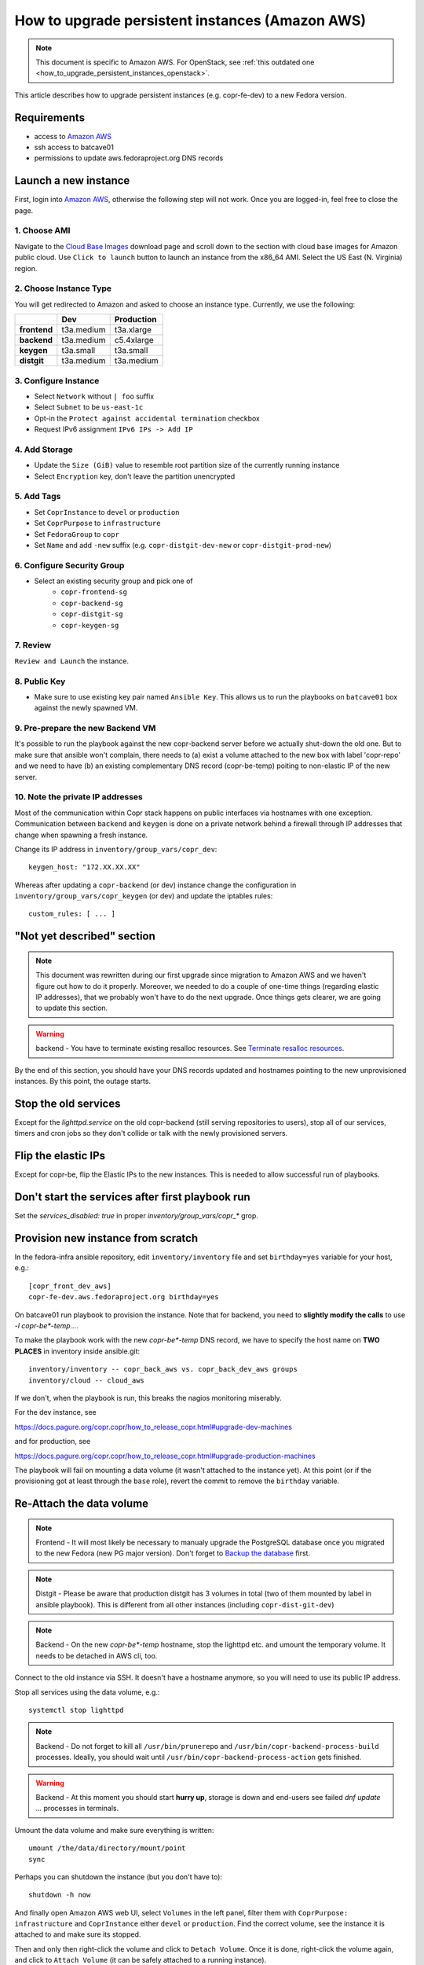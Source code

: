 .. _how_to_upgrade_persistent_instances:
.. _how_to_upgrade_persistent_instances_aws:

How to upgrade persistent instances (Amazon AWS)
================================================

.. note::
   This document is specific to Amazon AWS. For OpenStack, see
   :ref:`this outdated one <how_to_upgrade_persistent_instances_openstack>`.

This article describes how to upgrade persistent instances (e.g. copr-fe-dev) to
a new Fedora version.


Requirements
------------

* access to `Amazon AWS`_
* ssh access to batcave01
* permissions to update aws.fedoraproject.org DNS records


Launch a new instance
---------------------

First, login into `Amazon AWS`_, otherwise the following step will not
work. Once you are logged-in, feel free to close the page.


1. Choose AMI
.............

Navigate to the `Cloud Base Images`_ download page and scroll down to
the section with cloud base images for Amazon public cloud. Use
``Click to launch`` button to launch an instance from the x86_64
AMI. Select the US East (N. Virginia) region.


2. Choose Instance Type
.......................

You will get redirected to Amazon and asked to choose an instance
type. Currently, we use the following:

+----------------+-------------+-------------+
|                | Dev         | Production  |
+================+=============+=============+
| **frontend**   | t3a.medium  | t3a.xlarge  |
+----------------+-------------+-------------+
| **backend**    | t3a.medium  | c5.4xlarge  |
+----------------+-------------+-------------+
| **keygen**     | t3a.small   | t3a.small   |
+----------------+-------------+-------------+
| **distgit**    | t3a.medium  | t3a.medium  |
+----------------+-------------+-------------+


3. Configure Instance
.....................

- Select ``Network`` without ``| foo`` suffix
- Select ``Subnet`` to be ``us-east-1c``
- Opt-in the ``Protect against accidental termination`` checkbox
- Request IPv6 assignment ``IPv6 IPs -> Add IP``


4. Add Storage
..............

- Update the ``Size (GiB)`` value to resemble root partition size of
  the currently running instance
- Select ``Encryption`` key, don't leave the partition unencrypted


5. Add Tags
...........

- Set ``CoprInstance`` to ``devel`` or ``production``
- Set ``CoprPurpose`` to ``infrastructure``
- Set ``FedoraGroup`` to ``copr``
- Set ``Name`` and add ``-new`` suffix (e.g. ``copr-distgit-dev-new``
  or ``copr-distgit-prod-new``)


6. Configure Security Group
...........................

- Select an existing security group and pick one of
    - ``copr-frontend-sg``
    - ``copr-backend-sg``
    - ``copr-distgit-sg``
    - ``copr-keygen-sg``


7. Review
.........

``Review and Launch`` the instance.


8. Public Key
.............

- Make sure to use existing key pair named ``Ansible Key``.  This allows us to
  run the playbooks on ``batcave01`` box against the newly spawned VM.


9. Pre-prepare the new Backend VM
.................................

It's possible to run the playbook against the new copr-backend server before we
actually shut-down the old one.  But to make sure that ansible won't complain,
there needs to (a) exist a volume attached to the new box with label 'copr-repo'
and we need to have (b) an existing complementary DNS record (copr-be-temp)
poiting to non-elastic IP of the new server.


10. Note the private IP addresses
.................................

Most of the communication within Copr stack happens on public interfaces via hostnames
with one exception. Communication between ``backend`` and ``keygen`` is done on a private
network behind a firewall through IP addresses that change when spawning a fresh instance.

Change its IP address in ``inventory/group_vars/copr_dev``::

    keygen_host: "172.XX.XX.XX"

Whereas after updating a ``copr-backend`` (or dev) instance change the configuration in
``inventory/group_vars/copr_keygen`` (or dev) and update the iptables rules::

    custom_rules: [ ... ]


"Not yet described" section
---------------------------

.. note::
   This document was rewritten during our first upgrade since
   migration to Amazon AWS and we haven't figure out how to do it
   properly. Moreover, we needed to do a couple of one-time things
   (regarding elastic IP addresses), that we probably won't have to do
   the next upgrade. Once things gets clearer, we are going to update
   this section.

.. warning::
   backend - You have to terminate existing resalloc resources.
   See `Terminate resalloc resources`_.

By the end of this section, you should have your DNS records updated
and hostnames pointing to the new unprovisioned instances. By this
point, the outage starts.


Stop the old services
---------------------

Except for the `lighttpd.service` on the old copr-backend (still serving
repositories to users), stop all of our services, timers and cron jobs so they
don't collide or talk with the newly provisioned servers.


Flip the elastic IPs
--------------------

Except for copr-be, flip the Elastic IPs to the new instances.  This is needed
to allow successful run of playbooks.


Don't start the services after first playbook run
-------------------------------------------------

Set the `services_disabled: true` in proper `inventory/group_vars/copr_*`
grop.


Provision new instance from scratch
-----------------------------------

In the fedora-infra ansible repository, edit ``inventory/inventory``
file and set ``birthday=yes`` variable for your host, e.g.::

    [copr_front_dev_aws]
    copr-fe-dev.aws.fedoraproject.org birthday=yes

On batcave01 run playbook to provision the instance.  Note that for backend, you
need to **slightly modify the calls** to use `-l copr-be*-temp...`.

To make the playbook work with the new `copr-be*-temp` DNS record, we have to
specify the host name on **TWO PLACES** in inventory inside  ansible.git::

    inventory/inventory -- copr_back_aws vs. copr_back_dev_aws groups
    inventory/cloud -- cloud_aws

If we don't, when the playbook is run, this breaks the nagios monitoring
miserably.

For the dev instance, see

https://docs.pagure.org/copr.copr/how_to_release_copr.html#upgrade-dev-machines

and for production, see

https://docs.pagure.org/copr.copr/how_to_release_copr.html#upgrade-production-machines

The playbook will fail on mounting a data volume (it wasn't attached
to the instance yet). At this point (or if the provisioning got at
least through the ``base`` role), revert the commit to remove the
``birthday`` variable.


Re-Attach the data volume
--------------------------

.. note::
   Frontend - It will most likely be necessary to manualy upgrade the PostgreSQL
   database once you migrated to the new Fedora (new PG major version).
   Don't forget to `Backup the database`_ first.

.. note::
   Distgit - Please be aware that production distgit has 3 volumes in
   total (two of them mounted by label in ansible playbook). This is
   different from all other instances (including ``copr-dist-git-dev``)

.. note::
    Backend - On the new `copr-be*-temp` hostname, stop the lighttpd
    etc. and umount the temporary volume.  It needs to be detached in
    AWS cli, too.

Connect to the old instance via SSH. It doesn't have a hostname
anymore, so you will need to use its public IP address.

Stop all services using the data volume, e.g.::

   systemctl stop lighttpd

.. note::
   Backend - Do not forget to kill all ``/usr/bin/prunerepo`` and
   ``/usr/bin/copr-backend-process-build`` processes. Ideally, you
   should wait until ``/usr/bin/copr-backend-process-action`` gets finished.

.. warning::
    Backend - At this moment you should start **hurry up**, storage is
    down and end-users see failed `dnf update ...` processes in
    terminals.

Umount the data volume and make sure everything is written::

    umount /the/data/directory/mount/point
    sync

Perhaps you can shutdown the instance (but you don't have to)::

    shutdown -h now

And finally open Amazon AWS web UI, select ``Volumes`` in the left
panel, filter them with ``CoprPurpose: infrastructure`` and
``CoprInstance`` either ``devel`` or ``production``. Find the correct
volume, see the instance it is attached to and make sure its stopped.

Then and only then right-click the volume and click to ``Detach
Volume``. Once it is done, right-click the volume again, and click to
``Attach Volume`` (it can be safely attached to a running instance).


Finally flip the BE IP
----------------------

In the AWS attach the copr be elastic IP to the new server.


Fix IPv6 DNS records
--------------------

There is no support for Elastic IPs for IPv6, so we have to update AAAA records
every time we spawn a new infrastructure machine.  SSH to batcave, and setup the
DNS records there according to `the DNS SOP`_.

Get it working
--------------

Re-run the playbook from previous section again, with dropped configuration::

    services_disabled: false

It's encouraged to start with backend so the repositories are UP again.  Since
we have fully working DNS and elastic IPs, even copr-backend playbook can be run
with normal `-l` argument.

It should get past mounting but it will most likely **not** succeed. At this
point, you need to debug and fix the issues from running it. If required, adjust
the playbook and re-run it again and again (pay attention to start lighttpd
serving the repositories ASAP).

You probably need to `Upgrade the database`_ now on frontend.


"Not yet described" section
---------------------------

Open Amazon AWS web UI, select ``Instances`` in the left panel, and filter
them with ``CoprPurpose: infrastructure``. Rename all instances
without ``-new`` suffix to end with ``-old`` suffix. Then drop
``-new`` suffix from the instances that have it.


Final steps
-----------

Don't forget to announce on `fedora devel`_ and `copr devel`_ mailing lists and also on
``#fedora-buildsys`` that everything should be working again.

Close the infrastructure ticket.

Troubleshooting
---------------

Please note two addresses needs to be updated, both are backend's.

Run provision playbooks for ``copr-backend`` and ``copr-keygen`` to propagate the changes
to the respective instances.

Terminate the old instance
--------------------------

Once you don't need the old VMs, you can terminate them e.g. in Amazon web UI.

.. _`terminate_resalloc_vms`:


Terminate resalloc resources
............................

It is easier to close all resalloc tickets otherwise there will be dangling VMs
preventing the backend from starting new ones.

Edit the ``/etc/resallocserver/pools.yaml`` file and in all section, set::

    max: 0

Then delete all current resources::

    su - resalloc
    resalloc-maint resource-delete $(resalloc-maint resource-list | cut -d' ' -f1)


.. _`terminate_os_vms`:


Backup the database
...................

We periodically create a databse dump and offer users to download
it. At the same time, it can be used as a database backup if something
wrong happens. Please see ``/etc/cron.d/cron-backup-database-coprdb``.
To backup the databse before upgrading it, run::

    [root@copr-fe ~][PROD]# su postgres
    bash-5.0$ /usr/local/bin/backup-database coprdb

Please be aware that the script does ``sleep`` for some
undeterministic amount of time. You might want to kill the ``sleep``
process to speed it up a little.


Upgrade the database
....................

When upgrading to a distribution that provides a new major version of PostgreSQL server,
there is a manual intervention required.

Upgrade the database::

    [root@copr-fe-dev ~][STG]# dnf install postgresql-upgrade
    [root@copr-fe-dev ~][STG]# postgresql-setup --upgrade
    [root@copr-fe-dev ~][STG]# systemctl start postgresql

And rebuild indexes::

    [root@copr-fe-dev ~][STG]# su postgres
    bash-5.0$ cd
    bash-5.0$ reindexdb --all



.. _`Fedora Infra OpenStack`: https://fedorainfracloud.org
.. _`OpenStack images dashboard`: https://fedorainfracloud.org/dashboard/project/images/
.. _`OpenStack instances dashboard`: https://fedorainfracloud.org/dashboard/project/instances/
.. _`Fedora infrastructure issue #7966`: https://pagure.io/fedora-infrastructure/issue/7966
.. _`fedora devel`: https://lists.fedorahosted.org/archives/list/devel@lists.fedoraproject.org/
.. _`copr devel`: https://lists.fedoraproject.org/archives/list/copr-devel@lists.fedorahosted.org/
.. _`Amazon AWS`: https://id.fedoraproject.org/saml2/SSO/Redirect?SPIdentifier=urn:amazon:webservices&RelayState=https://console.aws.amazon.com
.. _`Cloud Base Images`: https://alt.fedoraproject.org/cloud/
.. _`the DNS SOP`: https://fedora-infra-docs.readthedocs.io/en/latest/sysadmin-guide/sops/dns.html
